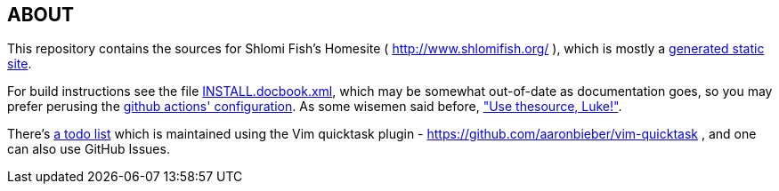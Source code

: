== ABOUT

This repository contains the sources for Shlomi Fish’s Homesite (
http://www.shlomifish.org/ ), which is mostly a
https://github.com/shlomif/shlomif-tech-diary/blob/master/static-site-generators--despair.md[generated
static site].

For build instructions see the file link:./INSTALL.docbook.xml[INSTALL.docbook.xml], which
may be somewhat out-of-date as documentation goes, so you may prefer
perusing the link:./bin/CI-testing/translate-travis.yml-to-github-actions.py[github actions' configuration]. As some wisemen said before,
https://blog.codinghorror.com/learn-to-read-the-source-luke/["Use thesource, Luke!"].

There's link:./TODO.quicktask[a todo list] which is maintained using the
Vim quicktask plugin - https://github.com/aaronbieber/vim-quicktask ,
and one can also use GitHub Issues.
